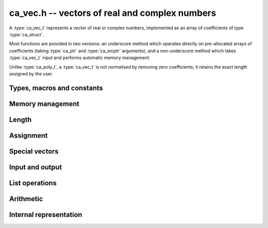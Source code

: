 .. _ca-vec:

**ca_vec.h** -- vectors of real and complex numbers
===============================================================================

A :type:`ca_vec_t` represents a vector of real or complex numbers,
implemented as an array of coefficients of type :type:`ca_struct`.

Most functions are provided in two versions: an underscore method which
operates directly on pre-allocated arrays of coefficients
(taking :type:`ca_ptr` and :type:`ca_srcptr` arguments),
and a non-underscore method which takes :type:`ca_vec_t` input
and performs automatic memory management.

Unlike :type:`ca_poly_t`, a :type:`ca_vec_t` is not normalised
by removing zero coefficients; it retains the exact length
assigned by the user.

Types, macros and constants
-------------------------------------------------------------------------------

.. type:: ca_vec_struct

.. type:: ca_vec_t

    Contains a pointer to an array of entries (*coeffs*), the used
    length (*length*), and the allocated size of the array (*alloc*).

    A *ca_vec_t* is defined as an array of length one of type
    *ca_vec_struct*, permitting an *ca_vec_t* to
    be passed by reference.

.. macro:: ca_vec_entry(vec, i)

    Macro returning a pointer to entry *i* in the vector *vec*.
    The index must be in bounds.

Memory management
-------------------------------------------------------------------------------

.. function:: ca_ptr _ca_vec_init(slong len, ca_ctx_t ctx)

    Returns a pointer to an array of *len* coefficients
    initialized to zero.

.. function:: void ca_vec_init(ca_vec_t vec, slong len, ca_ctx_t ctx)

    Initializes *vec* to a length *len* vector. All entries
    are set to zero.

.. function:: void _ca_vec_clear(ca_ptr vec, slong len, ca_ctx_t ctx)

    Clears all *len* entries in *vec* and frees the pointer
    *vec* itself.

.. function:: void ca_vec_clear(ca_vec_t vec, ca_ctx_t ctx)

    Clears the vector *vec*.

.. function:: void _ca_vec_swap(ca_ptr vec1, ca_srcptr vec2, slong len, ca_ctx_t ctx)

    Swaps the entries in *vec1* and *vec2* efficiently.

.. function:: void ca_vec_swap(ca_vec_t vec1, ca_vec_t vec2, ca_ctx_t ctx)

    Swaps the vectors *vec1* and *vec2* efficiently.

Length
-------------------------------------------------------------------------------

.. function:: slong ca_vec_length(const ca_vec_t vec, ca_ctx_t ctx)

    Returns the length of *vec*.

.. function:: void _ca_vec_fit_length(ca_vec_t vec, slong len, ca_ctx_t ctx)

    Allocates space in *vec* for *len* elements.

.. function:: void ca_vec_set_length(ca_vec_t vec, slong len, ca_ctx_t ctx)

    Sets the length of *vec* to *len*.
    If *vec* is shorter on input, it will be zero-extended.
    If *vec* is longer on input, it will be truncated.

Assignment
-------------------------------------------------------------------------------

.. function:: void _ca_vec_set(ca_ptr res, ca_srcptr src, slong len, ca_ctx_t ctx)

    Sets *res* to a copy of *src* of length *len*.

.. function:: void ca_vec_set(ca_vec_t res, const ca_vec_t src, ca_ctx_t ctx)

    Sets *res* to a copy of *src*.

Special vectors
-------------------------------------------------------------------------------

.. function:: void _ca_vec_zero(ca_ptr res, slong len, ca_ctx_t ctx)

    Sets the *len* entries in *res* to zeros.

.. function:: void ca_vec_zero(ca_vec_t res, slong len, ca_ctx_t ctx)

    Sets *res* to the length *len* zero vector.

Input and output
-------------------------------------------------------------------------------

.. function:: void ca_vec_print(const ca_vec_t vec, ca_ctx_t ctx)

    Prints *vec* to standard output. The coefficients are printed on separate lines.

.. function:: void ca_vec_printn(const ca_vec_t poly, slong digits, ca_ctx_t ctx)

    Prints a decimal representation of *vec* with precision specified by *digits*.
    The coefficients are comma-separated and the whole list is enclosed in square brackets.

List operations
-------------------------------------------------------------------------------

.. function:: void ca_vec_append(ca_vec_t vec, const ca_t f, ca_ctx_t ctx)

    Appends *f* to the end of *vec*.

Arithmetic
-------------------------------------------------------------------------------

.. function:: void _ca_vec_neg(ca_ptr res, ca_srcptr src, slong len, ca_ctx_t ctx)

.. function:: void ca_vec_neg(ca_vec_t res, const ca_vec_t src, ca_ctx_t ctx)

    Sets *res* to the negation of *src*.

.. function:: void _ca_vec_add(ca_ptr res, ca_srcptr vec1, ca_srcptr vec2, slong len, ca_ctx_t ctx)

.. function:: void _ca_vec_sub(ca_ptr res, ca_srcptr vec1, ca_srcptr vec2, slong len, ca_ctx_t ctx)

    Sets *res* to the sum or difference of *vec1* and *vec2*,
    all vectors having length *len*.

.. function:: void _ca_vec_scalar_mul_ca(ca_ptr res, ca_srcptr src, slong len, const ca_t c, ca_ctx_t ctx)

    Sets *res* to *src* multiplied by *c*, all vectors having
    length *len*.

.. function:: void _ca_vec_scalar_div_ca(ca_ptr res, ca_srcptr src, slong len, const ca_t c, ca_ctx_t ctx)

    Sets *res* to *src* divided by *c*, all vectors having
    length *len*.

.. function:: void _ca_vec_scalar_addmul_ca(ca_ptr res, ca_srcptr src, slong len, const ca_t c, ca_ctx_t ctx)

    Adds *src* multiplied by *c* to the vector *res*, all vectors having
    length *len*.

.. function:: void _ca_vec_scalar_submul_ca(ca_ptr res, ca_srcptr src, slong len, const ca_t c, ca_ctx_t ctx)

    Subtracts *src* multiplied by *c* from the vector *res*, all vectors having
    length *len*.

Internal representation
---------------------------------------------------------------------------------

.. function:: int _ca_vec_is_fmpq_vec(ca_srcptr vec, slong len, ca_ctx_t ctx)

    Checks if all elements of *vec* are structurally rational numbers.

.. function:: int _ca_vec_fmpq_vec_is_fmpz_vec(ca_srcptr vec, slong len, ca_ctx_t ctx)

    Assuming that all elements of *vec* are structurally rational numbers,
    checks if all elements are integers.

.. function:: void _ca_vec_fmpq_vec_get_fmpz_vec_den(fmpz * c, fmpz_t den, ca_srcptr vec, slong len, ca_ctx_t ctx)

    Assuming that all elements of *vec* are structurally rational numbers,
    converts them to a vector of integers *c* on a common denominator
    *den*.

.. function:: void _ca_vec_set_fmpz_vec_div_fmpz(ca_ptr res, const fmpz * v, const fmpz_t den, slong len, ca_ctx_t ctx)

    Sets *res* to the rational vector given by numerators *v*
    and the common denominator *den*.

.. raw:: latex

    \newpage

